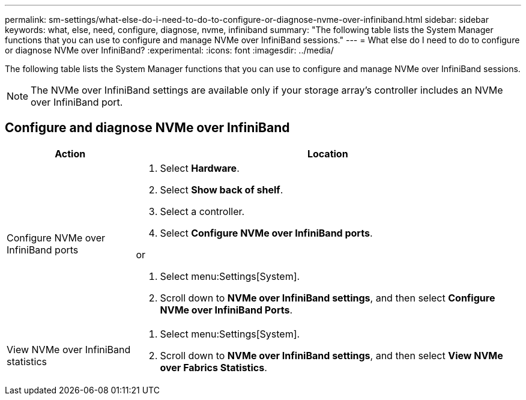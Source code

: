---
permalink: sm-settings/what-else-do-i-need-to-do-to-configure-or-diagnose-nvme-over-infiniband.html
sidebar: sidebar
keywords: what, else, need, configure, diagnose, nvme, infiniband
summary: "The following table lists the System Manager functions that you can use to configure and manage NVMe over InfiniBand sessions."
---
= What else do I need to do to configure or diagnose NVMe over InfiniBand?
:experimental:
:icons: font
:imagesdir: ../media/

[.lead]
The following table lists the System Manager functions that you can use to configure and manage NVMe over InfiniBand sessions.

[NOTE]
====
The NVMe over InfiniBand settings are available only if your storage array's controller includes an NVMe over InfiniBand port.
====

== Configure and diagnose NVMe over InfiniBand

[cols="25h,~" options="header"]
|===
| Action| Location
a|
Configure NVMe over InfiniBand ports
a|
. Select *Hardware*.
. Select *Show back of shelf*.
. Select a controller.
. Select *Configure NVMe over InfiniBand ports*.

or

. Select menu:Settings[System].
. Scroll down to *NVMe over InfiniBand settings*, and then select *Configure NVMe over InfiniBand Ports*.

a|
View NVMe over InfiniBand statistics
a|

. Select menu:Settings[System].
. Scroll down to *NVMe over InfiniBand settings*, and then select *View NVMe over Fabrics Statistics*.
|===
